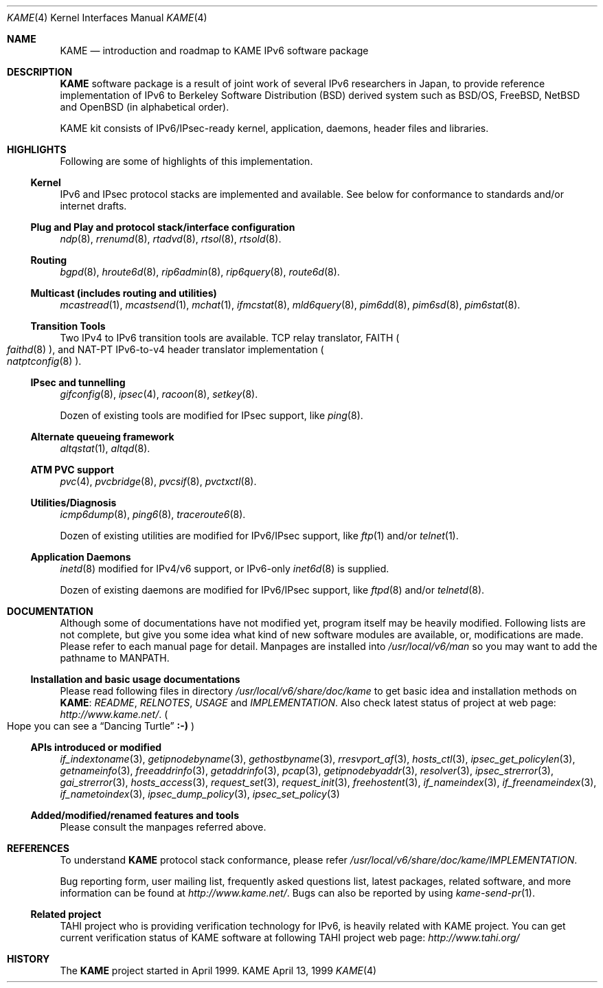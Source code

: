 .\"	$KAME: kame.4,v 1.12 2003/01/09 03:27:00 suz Exp $
.\"
.\" Copyright (C) 1995, 1996, 1997, 1998 and 1999 WIDE Project.
.\" All rights reserved.
.\"
.\" Redistribution and use in source and binary forms, with or without
.\" modification, are permitted provided that the following conditions
.\" are met:
.\" 1. Redistributions of source code must retain the above copyright
.\"    notice, this list of conditions and the following disclaimer.
.\" 2. Redistributions in binary form must reproduce the above copyright
.\"    notice, this list of conditions and the following disclaimer in the
.\"    documentation and/or other materials provided with the distribution.
.\" 3. Neither the name of the project nor the names of its contributors
.\"    may be used to endorse or promote products derived from this software
.\"    without specific prior written permission.
.\"
.\" THIS SOFTWARE IS PROVIDED BY THE PROJECT AND CONTRIBUTORS ``AS IS'' AND
.\" ANY EXPRESS OR IMPLIED WARRANTIES, INCLUDING, BUT NOT LIMITED TO, THE
.\" IMPLIED WARRANTIES OF MERCHANTABILITY AND FITNESS FOR A PARTICULAR PURPOSE
.\" ARE DISCLAIMED.  IN NO EVENT SHALL THE PROJECT OR CONTRIBUTORS BE LIABLE
.\" FOR ANY DIRECT, INDIRECT, INCIDENTAL, SPECIAL, EXEMPLARY, OR CONSEQUENTIAL
.\" DAMAGES (INCLUDING, BUT NOT LIMITED TO, PROCUREMENT OF SUBSTITUTE GOODS
.\" OR SERVICES; LOSS OF USE, DATA, OR PROFITS; OR BUSINESS INTERRUPTION)
.\" HOWEVER CAUSED AND ON ANY THEORY OF LIABILITY, WHETHER IN CONTRACT, STRICT
.\" LIABILITY, OR TORT (INCLUDING NEGLIGENCE OR OTHERWISE) ARISING IN ANY WAY
.\" OUT OF THE USE OF THIS SOFTWARE, EVEN IF ADVISED OF THE POSSIBILITY OF
.\" SUCH DAMAGE.
.\"
.Dd April 13, 1999
.Dt KAME 4
.Os KAME
.\"
.Sh NAME
.Nm KAME
.Nd introduction and roadmap to KAME IPv6 software package
.\"
.Sh DESCRIPTION
.Nm KAME
software package is a result of joint work of several IPv6 researchers
in Japan, to provide reference implementation of IPv6 to
Berkeley Software Distribution
.Pq BSD
derived system such as BSD/OS,
FreeBSD, NetBSD and OpenBSD
.Pq in alphabetical order .
.Pp
.\" Package consists of set of patches and additions to kernel,
.\" modification to application, daemons, header files and libraries.
KAME kit consists of IPv6/IPsec-ready kernel, application, daemons,
header files and libraries.
.\"
.Sh HIGHLIGHTS
Following are some of highlights of this implementation.
.\"
.Ss Kernel
IPv6 and IPsec protocol stacks are implemented and available.
See below for conformance to standards and/or internet drafts.
.\"
.Ss Plug and Play and protocol stack/interface configuration
.Xr ndp 8 ,
.Xr rrenumd 8 ,
.Xr rtadvd 8 ,
.Xr rtsol 8 ,
.Xr rtsold 8 .
.\"
.Ss Routing
.Xr bgpd 8 ,
.Xr hroute6d 8 ,
.Xr rip6admin 8 ,
.Xr rip6query 8 ,
.Xr route6d 8 .
.\"
.Ss Multicast (includes routing and utilities)
.Xr mcastread 1 ,
.Xr mcastsend 1 ,
.Xr mchat 1 ,
.Xr ifmcstat 8 ,
.Xr mld6query 8 ,
.Xr pim6dd 8 ,
.Xr pim6sd 8 ,
.Xr pim6stat 8 .
.\"
.Ss Transition Tools
Two IPv4 to IPv6 transition tools are available.
TCP relay translator, FAITH
.Po
.Xr faithd 8
.Pc ,
and NAT-PT IPv6-to-v4 header translator implementation
.Po
.Xr natptconfig 8
.Pc .
.\"
.Ss IPsec and tunnelling
.Xr gifconfig 8 ,
.Xr ipsec 4 ,
.Xr racoon 8 ,
.Xr setkey 8 .
.Pp
Dozen of existing tools are modified for IPsec support, like
.Xr ping 8 .
.\"
.Ss Alternate queueing framework
.Xr altqstat 1 ,
.Xr altqd 8 .
.\"
.Ss ATM PVC support
.Xr pvc 4 ,
.Xr pvcbridge 8 ,
.Xr pvcsif 8 ,
.Xr pvctxctl 8 .
.\"
.Ss Utilities/Diagnosis
.Xr icmp6dump 8 ,
.Xr ping6 8 ,
.Xr traceroute6 8 .
.Pp
Dozen of existing utilities are modified for IPv6/IPsec support, like
.Xr ftp 1
and/or
.Xr telnet 1 .
.\"
.Ss Application Daemons
.Xr inetd 8
modified for IPv4/v6 support, or
IPv6-only
.Xr inet6d 8
is supplied.
.Pp
Dozen of existing daemons are modified for IPv6/IPsec support, like
.Xr ftpd 8
and/or
.Xr telnetd 8 .
.\"
.Sh DOCUMENTATION
Although some of documentations have not modified yet, program itself
may be heavily modified.
Following lists are not complete, but give you some idea what kind of
new software modules are available, or, modifications are made.
Please refer to each manual page for detail.
Manpages are installed into
.Pa /usr/local/v6/man
so you may want to add the pathname to
.Dv MANPATH .
.\"
.Ss Installation and basic usage documentations
Please read following files in directory
.Pa /usr/local/v6/share/doc/kame
to get basic idea and installation methods on
.Nm KAME :
.Pa README ,
.Pa RELNOTES ,
.Pa USAGE
and
.Pa IMPLEMENTATION .
Also check latest status of project at web page:
.Pa http://www.kame.net/ .
.Po
Hope you can see a
.Dq Dancing Turtle
.Li :-)
.Pc
.\"
.Ss APIs introduced or modified
.Xr if_indextoname 3 ,
.Xr getipnodebyname 3 ,
.Xr gethostbyname 3 ,
.Xr rresvport_af 3 ,
.Xr hosts_ctl 3 ,
.Xr ipsec_get_policylen 3 ,
.Xr getnameinfo 3 ,
.Xr freeaddrinfo 3 ,
.Xr getaddrinfo 3 ,
.Xr pcap 3 ,
.Xr getipnodebyaddr 3 ,
.Xr resolver 3 ,
.Xr ipsec_strerror 3 ,
.Xr gai_strerror 3 ,
.Xr hosts_access 3 ,
.Xr request_set 3 ,
.Xr request_init 3 ,
.Xr freehostent 3 ,
.Xr if_nameindex 3 ,
.Xr if_freenameindex 3 ,
.Xr if_nametoindex 3 ,
.Xr ipsec_dump_policy 3 ,
.Xr ipsec_set_policy 3
.\"
.Ss Added/modified/renamed features and tools
Please consult the manpages referred above.
.\"
.Sh REFERENCES
To understand
.Nm KAME
protocol stack conformance, please refer
.Pa /usr/local/v6/share/doc/kame/IMPLEMENTATION .
.Pp
Bug reporting form, user mailing list, frequently asked questions list,
latest packages, related software, and more information can be found at
.Pa http://www.kame.net/ .
Bugs can also be reported by using
.Xr kame-send-pr 1 .
.\"
.Ss "Related project"
TAHI project who is providing verification technology for IPv6, is
heavily related with KAME project.
You can get current verification
status of KAME software at following TAHI project web page:
.Pa http://www.tahi.org/
.\"
.Sh HISTORY
The
.Nm
project started in April 1999.
